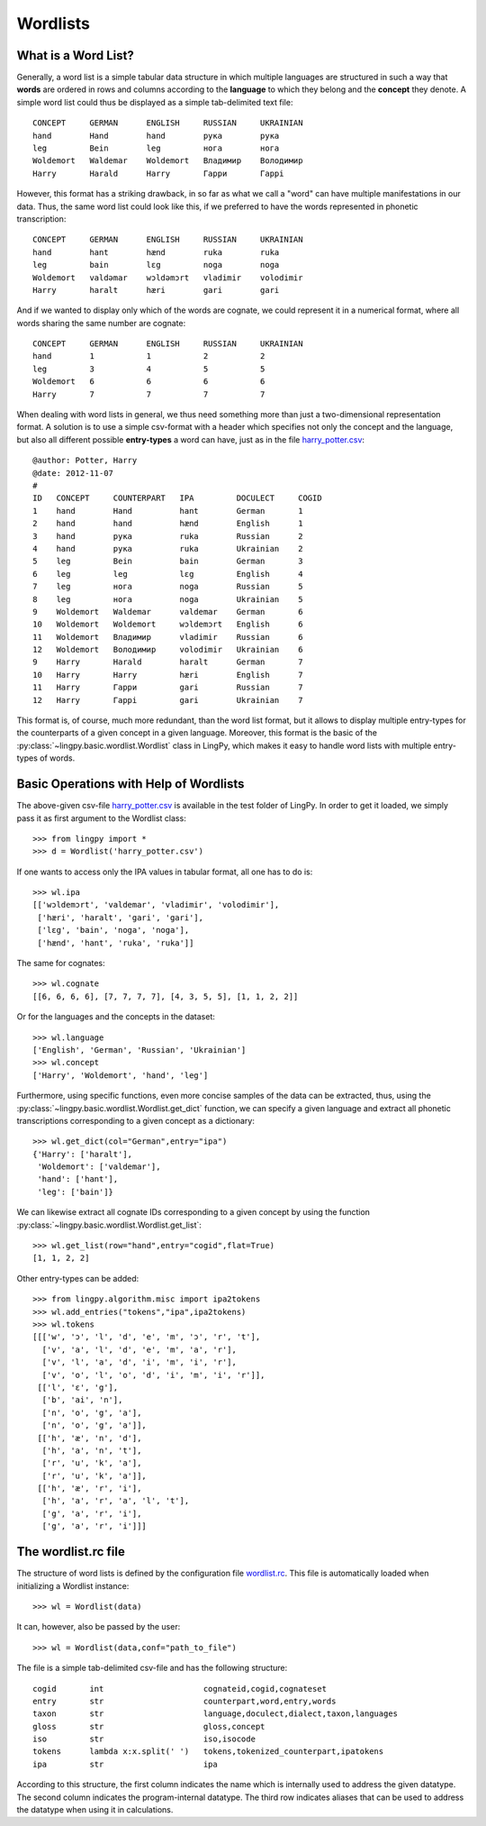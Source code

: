 =========
Wordlists
=========

What is a Word List?
--------------------

Generally, a word list is a simple tabular data structure in which multiple
languages are structured in such a way that **words** are ordered in rows and
columns according to the **language** to which they belong and the **concept** they
denote. A simple word list could thus be displayed as a simple tab-delimited
text file::

    CONCEPT     GERMAN      ENGLISH     RUSSIAN     UKRAINIAN
    hand        Hand        hand        рука        рука
    leg         Bein        leg         нога        нога
    Woldemort   Waldemar    Woldemort   Владимир    Володимир
    Harry       Harald      Harry       Гарри       Гаррi

However, this format has a striking drawback, in so far as what we call a "word"
can have multiple manifestations in our data. Thus, the same word list could
look like this, if we preferred to have the words represented in phonetic
transcription::

    CONCEPT     GERMAN      ENGLISH     RUSSIAN     UKRAINIAN
    hand        hant        hænd        ruka        ruka
    leg         bain        lɛg         noga        noga
    Woldemort   valdəmar    wɔldəmɔrt   vladimir    volodimir
    Harry       haralt      hæri        gari        gari

And if we wanted to display only which of the words are cognate, we could
represent it in a numerical format, where all words sharing the same number are
cognate::

    CONCEPT     GERMAN      ENGLISH     RUSSIAN     UKRAINIAN
    hand        1           1           2           2
    leg         3           4           5           5  
    Woldemort   6           6           6           6
    Harry       7           7           7           7

When dealing with word lists in general, we thus need something more than just a
two-dimensional representation format. A solution is to use a simple csv-format
with a header which specifies not only the concept and the language, but also
all different possible **entry-types** a word can have, just as in the file `harry_potter.csv`_::

    @author: Potter, Harry
    @date: 2012-11-07
    #
    ID   CONCEPT     COUNTERPART   IPA         DOCULECT     COGID
    1    hand        Hand          hant        German       1
    2    hand        hand          hænd        English      1
    3    hand        рука          ruka        Russian      2
    4    hand        рука          ruka        Ukrainian    2
    5    leg         Bein          bain        German       3
    6    leg         leg           lɛg         English      4
    7    leg         нога          noga        Russian      5
    8    leg         нога          noga        Ukrainian    5
    9    Woldemort   Waldemar      valdemar    German       6
    10   Woldemort   Woldemort     wɔldemɔrt   English      6
    11   Woldemort   Владимир      vladimir    Russian      6
    12   Woldemort   Володимир     volodimir   Ukrainian    6
    9    Harry       Harald        haralt      German       7
    10   Harry       Harry         hæri        English      7
    11   Harry       Гарри         gari        Russian      7
    12   Harry       Гаррi         gari        Ukrainian    7

This format is, of course, much more redundant, than the word list format, but
it allows to display multiple entry-types for the counterparts of a given
concept in a given language. Moreover, this format is the basic of the
:py:class:`~lingpy.basic.wordlist.Wordlist` class in LingPy, which makes it easy
to handle word lists with multiple entry-types of words.

Basic Operations with Help of Wordlists
---------------------------------------

The above-given csv-file `harry_potter.csv`_ is available in the test folder of LingPy.
In order to get it loaded, we simply pass it as first argument to the Wordlist
class::
    
    >>> from lingpy import *
    >>> d = Wordlist('harry_potter.csv')

If one wants to access only the IPA values in tabular format, all one has to do
is::

    >>> wl.ipa
    [['wɔldemɔrt', 'valdemar', 'vladimir', 'volodimir'],
     ['hæri', 'haralt', 'gari', 'gari'],
     ['lɛg', 'bain', 'noga', 'noga'],
     ['hænd', 'hant', 'ruka', 'ruka']]

The same for cognates::

    >>> wl.cognate
    [[6, 6, 6, 6], [7, 7, 7, 7], [4, 3, 5, 5], [1, 1, 2, 2]]

Or for the languages and the concepts in the dataset::

    >>> wl.language
    ['English', 'German', 'Russian', 'Ukrainian']
    >>> wl.concept
    ['Harry', 'Woldemort', 'hand', 'leg']
    
Furthermore, using specific functions, even more concise samples of the data can
be extracted, thus, using the
:py:class:`~lingpy.basic.wordlist.Wordlist.get_dict` function, we can specify a
given language and extract all phonetic transcriptions corresponding to a given
concept as a dictionary::

    >>> wl.get_dict(col="German",entry="ipa")
    {'Harry': ['haralt'],
     'Woldemort': ['valdemar'],
     'hand': ['hant'],
     'leg': ['bain']}

We can likewise extract all cognate IDs corresponding to a given concept by
using the function :py:class:`~lingpy.basic.wordlist.Wordlist.get_list`::

    >>> wl.get_list(row="hand",entry="cogid",flat=True)
    [1, 1, 2, 2]
    
Other entry-types can be added::

    >>> from lingpy.algorithm.misc import ipa2tokens
    >>> wl.add_entries("tokens","ipa",ipa2tokens)
    >>> wl.tokens
    [[['w', 'ɔ', 'l', 'd', 'e', 'm', 'ɔ', 'r', 't'],
      ['v', 'a', 'l', 'd', 'e', 'm', 'a', 'r'],
      ['v', 'l', 'a', 'd', 'i', 'm', 'i', 'r'],
      ['v', 'o', 'l', 'o', 'd', 'i', 'm', 'i', 'r']],
     [['l', 'ɛ', 'g'],
      ['b', 'ai', 'n'],
      ['n', 'o', 'g', 'a'],
      ['n', 'o', 'g', 'a']],
     [['h', 'æ', 'n', 'd'],
      ['h', 'a', 'n', 't'],
      ['r', 'u', 'k', 'a'],
      ['r', 'u', 'k', 'a']],
     [['h', 'æ', 'r', 'i'],
      ['h', 'a', 'r', 'a', 'l', 't'],
      ['g', 'a', 'r', 'i'],
      ['g', 'a', 'r', 'i']]]
    
The wordlist.rc file
----------------------

The structure of word lists is defined by the configuration file `wordlist.rc`_. This file is
automatically loaded when initializing a Wordlist instance::

    >>> wl = Wordlist(data)

It can, however, also be passed by the user::

    >>> wl = Wordlist(data,conf="path_to_file")

The file is a simple tab-delimited csv-file and has the following structure::

    cogid	int	                cognateid,cogid,cognateset
    entry	str	                counterpart,word,entry,words
    taxon	str	                language,doculect,dialect,taxon,languages
    gloss	str	                gloss,concept
    iso	        str	                iso,isocode
    tokens	lambda x:x.split(' ')	tokens,tokenized_counterpart,ipatokens
    ipa         str                     ipa

According to this structure, the first column indicates the name which is internally used to address
the given datatype. The second column indicates the program-internal datatype. The third row
indicates aliases that can be used to address the datatype when using it in calculations.

.. _harry_potter.csv: examples/harry_potter.csv
.. _wordlist.rc: examples/wordlist.rc
